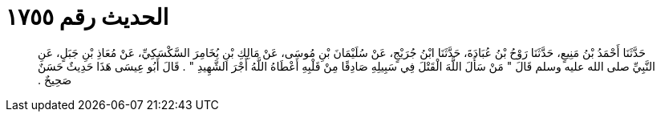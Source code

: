 
= الحديث رقم ١٧٥٥

[quote.hadith]
حَدَّثَنَا أَحْمَدُ بْنُ مَنِيعٍ، حَدَّثَنَا رَوْحُ بْنُ عُبَادَةَ، حَدَّثَنَا ابْنُ جُرَيْجٍ، عَنْ سُلَيْمَانَ بْنِ مُوسَى، عَنْ مَالِكِ بْنِ يُخَامِرَ السَّكْسَكِيِّ، عَنْ مُعَاذِ بْنِ جَبَلٍ، عَنِ النَّبِيِّ صلى الله عليه وسلم قَالَ ‏"‏ مَنْ سَأَلَ اللَّهَ الْقَتْلَ فِي سَبِيلِهِ صَادِقًا مِنْ قَلْبِهِ أَعْطَاهُ اللَّهُ أَجْرَ الشَّهِيدِ ‏"‏ ‏.‏ قَالَ أَبُو عِيسَى هَذَا حَدِيثٌ حَسَنٌ صَحِيحٌ ‏.‏